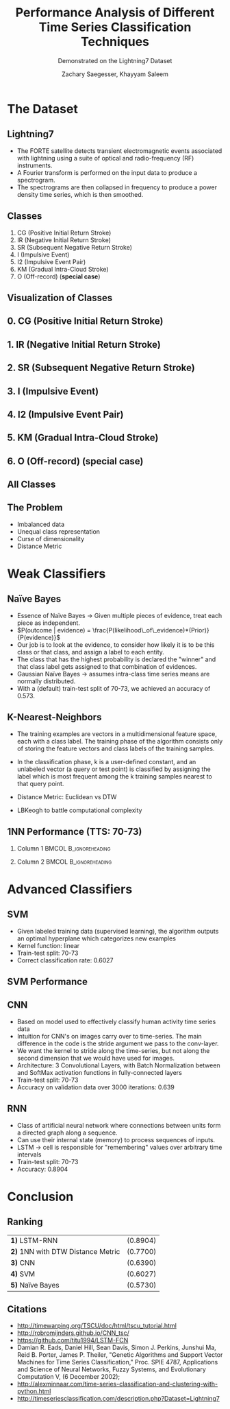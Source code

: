 #+STARTUP: noindent showall beamer
#+TITLE: Performance Analysis of Different Time Series Classification Techniques
#+OPTIONS: toc:t H:2 date:nil
#+BEAMER_FRAME_LEVEL: 2
#+LATEX_HEADER: \setbeamertemplate{navigation symbols}{}
#+SUBTITLE: Demonstrated on the Lightning7 Dataset
#+latex_header: \AtBeginSection[]{\begin{frame}<beamer>\frametitle{Topic}\tableofcontents[currentsection]\end{frame}}
#+BEAMER_HEADER: \institute[CS559]{CS559 -- Machine Learning Fundamentals and Applications}
#+AUTHOR: Zachary Saegesser, Khayyam Saleem

* The Dataset
** Lightning7
   - The FORTE satellite detects transient electromagnetic events associated with lightning using a suite of optical and radio-frequency (RF) instruments.
   - A Fourier transform is performed on the input data to produce a spectrogram.
   - The spectrograms are then collapsed in frequency to produce a power density time series, which is then smoothed.
** Classes
   0. CG (Positive Initial Return Stroke)
   1. IR (Negative Initial Return Stroke)
   2. SR (Subsequent Negative Return Stroke)
   3. I (Impulsive Event)
   4. I2 (Impulsive Event Pair)
   5. KM (Gradual Intra-Cloud Stroke)
   6. O (Off-record)  (*special case*)
** Visualization of Classes 
    [[./images/classes.png]]
** 0. CG (Positive Initial Return Stroke)
   [[./images/CG_class.png]]
** 1. IR (Negative Initial Return Stroke)
   [[./images/IR_class.png]]
** 2. SR (Subsequent Negative Return Stroke)
   [[./images/SR_class.png]]
** 3. I (Impulsive Event)
   [[./images/I_class.png]]
** 4. I2 (Impulsive Event Pair)
   [[./images/I2_class.png]]
** 5. KM (Gradual Intra-Cloud Stroke)
   [[./images/KM_class.png]]
** 6. O (Off-record)  (*special case*)
   [[./images/O_class.png]]
** All Classes
   [[./images/ALL_CLASSES.png]]
** The Problem
   - Imbalanced data
   - Unequal class representation
   - Curse of dimensionality
   - Distance Metric
* Weak Classifiers
** Naïve Bayes
   - Essence of Naïve Bayes $\rightarrow$ Given multiple pieces of evidence, treat each piece as independent. 
   - $P(outcome | evidence) = \frac{P(likelihood\_of\_evidence)*(Prior)}{P(evidence)}$
   - Our job is to look at the evidence, to consider how likely it is to be this class or that class, and assign a label to each entity.
   - The class that has the highest probability is declared the "winner" and that class label gets assigned to that combination of evidences.
   - Gaussian Naïve Bayes $\rightarrow$ assumes intra-class time series means are normally distributed.
   - With a (default) train-test split of 70-73, we achieved an accuracy of 0.573.
** K-Nearest-Neighbors
   - The training examples are vectors in a multidimensional feature space, each with a class label. The training phase of the algorithm consists only of storing the feature vectors and class labels of the training samples.
   - In the classification phase, k is a user-defined constant, and an unlabeled vector (a query or test point) is classified by assigning the label which is most frequent among the k training samples nearest to that query point.
   - Distance Metric: Euclidean vs DTW
     #+ATTR_LaTeX: :width 2.5cm
    [[./images/EUC_DTW.png]]
   - LBKeogh to battle computational complexity
** 1NN Performance (TTS: 70-73)
*** Column 1                                          :BMCOL:B_ignoreheading:
    :PROPERTIES:
    :BEAMER_col: 0.45
    :BEAMER_env: ignoreheading
    :END:
#+ATTR_LaTeX: :width 7.3cm
    [[./images/1NN_EUC.png]]

*** Column 2                                          :BMCOL:B_ignoreheading:
    :PROPERTIES:
    :BEAMER_col: 0.45
    :BEAMER_env: ignoreheading
    :END:

#+ATTR_LaTeX: :width 7cm
    [[./images/1NN_DTW.png]]

* Advanced Classifiers
** SVM
   - Given labeled training data (supervised learning), the algorithm outputs an optimal hyperplane which categorizes new examples
   - Kernel function: linear
   - Train-test split: 70-73
   - Correct classification rate: 0.6027 
** SVM Performance
   [[./images/SVM_confusion.png]]
** CNN
   - Based on model used to effectively classify human activity time series data
   - Intuition for CNN's on images carry over to time-series. The main difference in the code is the stride argument we pass to the conv-layer.
   - We want the kernel to stride along the time-series, but not along the second dimension that we would have used for images.
   - Architecture: 3 Convolutional Layers, with Batch Normalization between and SoftMax activation functions in fully-connected layers
   - Train-test split: 70-73
   - Accuracy on validation data over 3000 iterations: 0.639
** RNN
   - Class of artificial neural network where connections between units form a directed graph along a sequence.
   - Can use their internal state (memory) to process sequences of inputs.
   - LSTM $\rightarrow$ cell is responsible for "remembering" values over arbitrary time intervals
   - Train-test split: 70-73
   - Accuracy: 0.8904
* Conclusion
** Ranking
   | *1)* LSTM-RNN                  | (0.8904) |
   | *2)* 1NN with DTW Distance Metric | (0.7700) |
   | *3)* CNN                       | (0.6390) |
   | *4)* SVM                       | (0.6027) |
   | *5)* Naïve Bayes               | (0.5730) |
** Citations
   - http://timewarping.org/TSCU/doc/html/tscu_tutorial.html
   - http://robromijnders.github.io/CNN_tsc/
   - https://github.com/titu1994/LSTM-FCN
   - Damian R. Eads, Daniel Hill, Sean Davis, Simon J. Perkins, Junshui Ma, Reid B. Porter, James P. Theiler, "Genetic Algorithms and Support Vector Machines for Time Series Classification," Proc. SPIE 4787, Applications and Science of Neural Networks, Fuzzy Systems, and Evolutionary Computation V, (6 December 2002);
   - http://alexminnaar.com/time-series-classification-and-clustering-with-python.html
   - http://timeseriesclassification.com/description.php?Dataset=Lightning7
